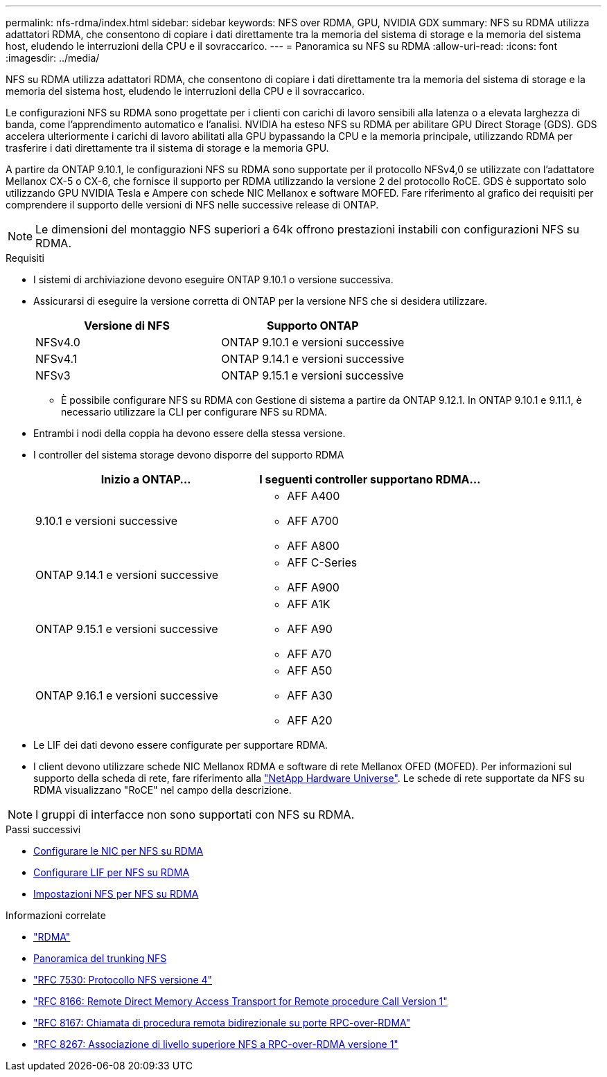 ---
permalink: nfs-rdma/index.html 
sidebar: sidebar 
keywords: NFS over RDMA, GPU, NVIDIA GDX 
summary: NFS su RDMA utilizza adattatori RDMA, che consentono di copiare i dati direttamente tra la memoria del sistema di storage e la memoria del sistema host, eludendo le interruzioni della CPU e il sovraccarico. 
---
= Panoramica su NFS su RDMA
:allow-uri-read: 
:icons: font
:imagesdir: ../media/


[role="lead"]
NFS su RDMA utilizza adattatori RDMA, che consentono di copiare i dati direttamente tra la memoria del sistema di storage e la memoria del sistema host, eludendo le interruzioni della CPU e il sovraccarico.

Le configurazioni NFS su RDMA sono progettate per i clienti con carichi di lavoro sensibili alla latenza o a elevata larghezza di banda, come l'apprendimento automatico e l'analisi. NVIDIA ha esteso NFS su RDMA per abilitare GPU Direct Storage (GDS). GDS accelera ulteriormente i carichi di lavoro abilitati alla GPU bypassando la CPU e la memoria principale, utilizzando RDMA per trasferire i dati direttamente tra il sistema di storage e la memoria GPU.

A partire da ONTAP 9.10.1, le configurazioni NFS su RDMA sono supportate per il protocollo NFSv4,0 se utilizzate con l'adattatore Mellanox CX-5 o CX-6, che fornisce il supporto per RDMA utilizzando la versione 2 del protocollo RoCE. GDS è supportato solo utilizzando GPU NVIDIA Tesla e Ampere con schede NIC Mellanox e software MOFED. Fare riferimento al grafico dei requisiti per comprendere il supporto delle versioni di NFS nelle successive release di ONTAP.


NOTE: Le dimensioni del montaggio NFS superiori a 64k offrono prestazioni instabili con configurazioni NFS su RDMA.

.Requisiti
* I sistemi di archiviazione devono eseguire ONTAP 9.10.1 o versione successiva.
* Assicurarsi di eseguire la versione corretta di ONTAP per la versione NFS che si desidera utilizzare.
+
[cols="2"]
|===
| Versione di NFS | Supporto ONTAP 


| NFSv4.0 | ONTAP 9.10.1 e versioni successive 


| NFSv4.1 | ONTAP 9.14.1 e versioni successive 


| NFSv3 | ONTAP 9.15.1 e versioni successive 
|===
+
** È possibile configurare NFS su RDMA con Gestione di sistema a partire da ONTAP 9.12.1. In ONTAP 9.10.1 e 9.11.1, è necessario utilizzare la CLI per configurare NFS su RDMA.


* Entrambi i nodi della coppia ha devono essere della stessa versione.
* I controller del sistema storage devono disporre del supporto RDMA
+
[cols="2"]
|===
| Inizio a ONTAP... | I seguenti controller supportano RDMA... 


| 9.10.1 e versioni successive  a| 
** AFF A400
** AFF A700
** AFF A800




| ONTAP 9.14.1 e versioni successive  a| 
** AFF C-Series
** AFF A900




| ONTAP 9.15.1 e versioni successive  a| 
** AFF A1K
** AFF A90
** AFF A70




| ONTAP 9.16.1 e versioni successive  a| 
** AFF A50
** AFF A30
** AFF A20


|===
* Le LIF dei dati devono essere configurate per supportare RDMA.
* I client devono utilizzare schede NIC Mellanox RDMA e software di rete Mellanox OFED (MOFED). Per informazioni sul supporto della scheda di rete, fare riferimento alla link:https://hwu.netapp.com/["NetApp Hardware Universe"^]. Le schede di rete supportate da NFS su RDMA visualizzano "RoCE" nel campo della descrizione.



NOTE: I gruppi di interfacce non sono supportati con NFS su RDMA.

.Passi successivi
* xref:./configure-nics-task.adoc[Configurare le NIC per NFS su RDMA]
* xref:./configure-lifs-task.adoc[Configurare LIF per NFS su RDMA]
* xref:./configure-nfs-task.adoc[Impostazioni NFS per NFS su RDMA]


.Informazioni correlate
* link:../concepts/rdma-concept.html["RDMA"]
* xref:../nfs-trunking/index.html[Panoramica del trunking NFS]
* https://datatracker.ietf.org/doc/html/rfc7530["RFC 7530: Protocollo NFS versione 4"^]
* https://datatracker.ietf.org/doc/html/rfc8166["RFC 8166: Remote Direct Memory Access Transport for Remote procedure Call Version 1"^]
* https://datatracker.ietf.org/doc/html/rfc8167["RFC 8167: Chiamata di procedura remota bidirezionale su porte RPC-over-RDMA"^]
* https://datatracker.ietf.org/doc/html/rfc8267["RFC 8267: Associazione di livello superiore NFS a RPC-over-RDMA versione 1"^]

